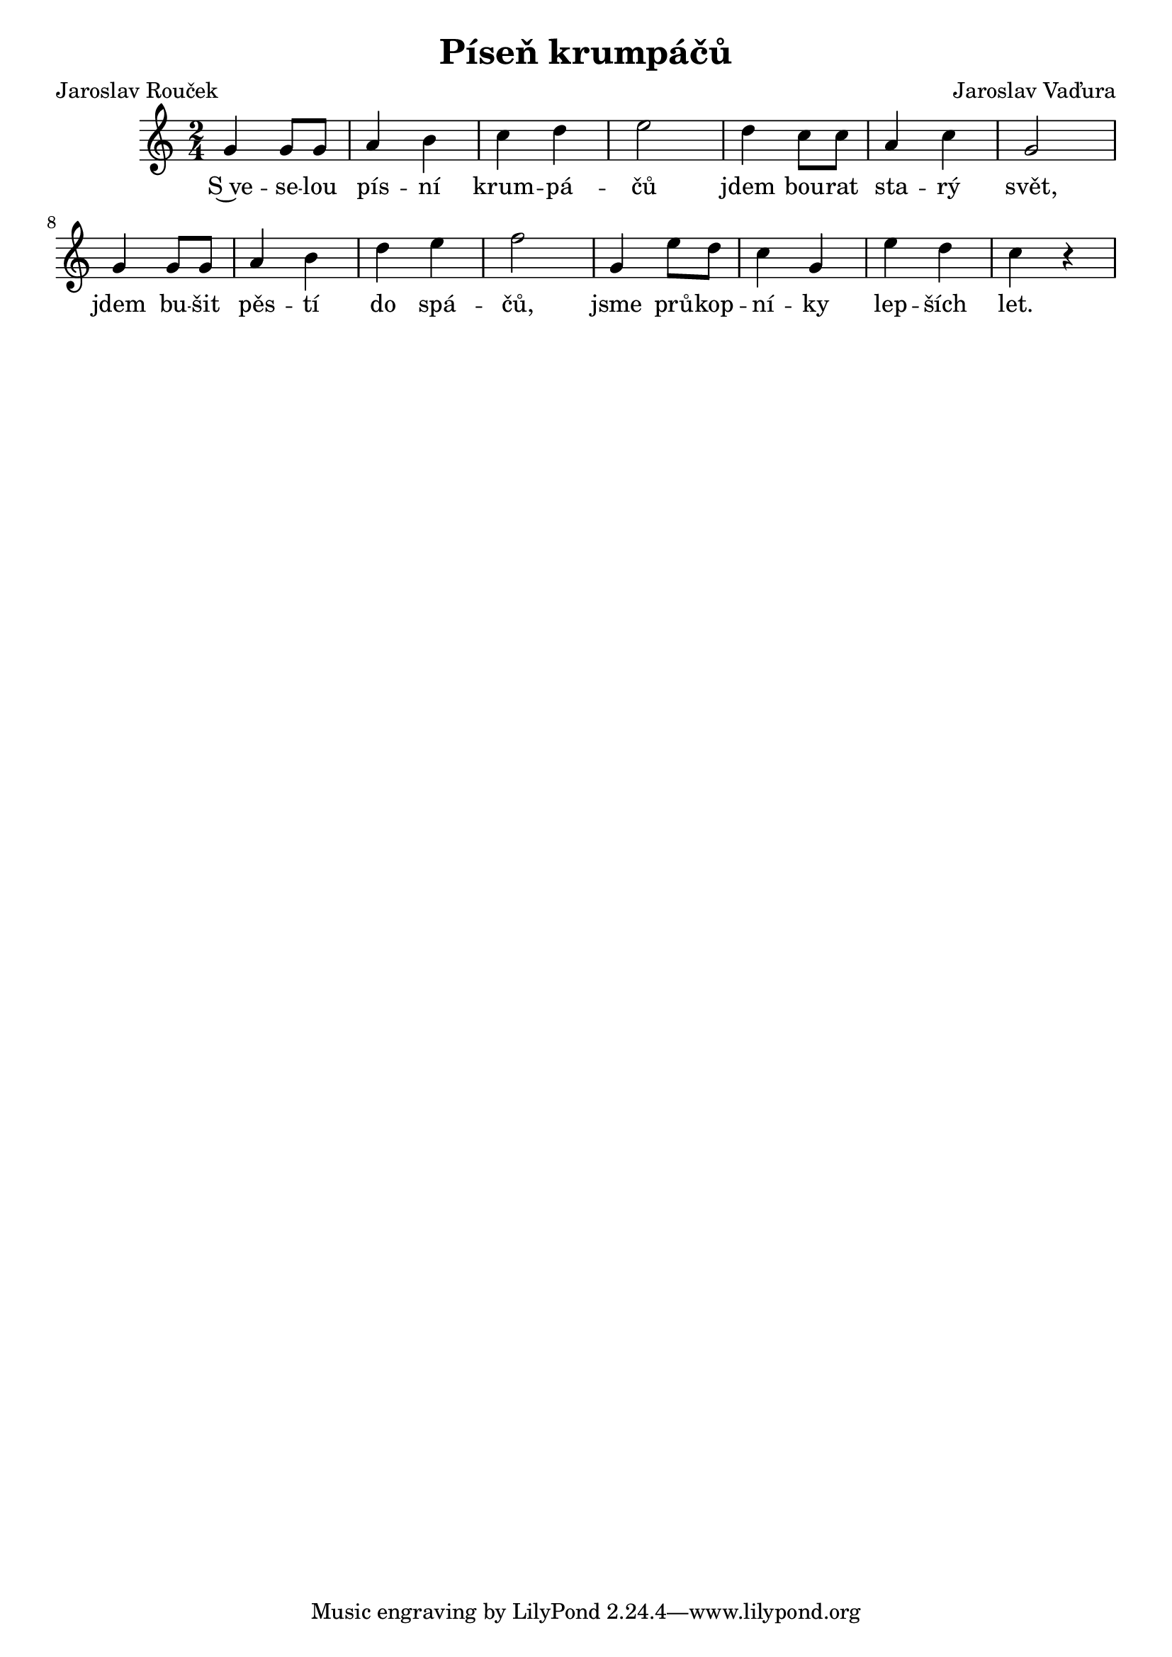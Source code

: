 \version "2.19.44"
\header {
        title = "Píseň krumpáčů"
        composer = "Jaroslav Vaďura"
	poet = "Jaroslav Rouček"
}

melody = \relative c'' {
        \clef treble
  		\key c \major
        \time 2/4
g4 g8 g8 | a4 b | c d | e2 | d4 c8 c | a4 c | g2 | g4 g8 g | a4 b | d e | f2 | g,4 e'8 d | c4 g | e' d | c r |
}


text = \lyricmode {
S~ve -- se  -- lou pís -- ní krum -- pá -- čů jdem bou -- rat sta -- rý svět, jdem bu  -- šit pěs -- tí do spá -- čů,
jsme prů -- kop -- ní -- ky lep -- ších let.
}



\score{
  <<
    \new Voice = "one" {
      \autoBeamOn
      \melody
    }
    \new Lyrics \lyricsto "one" \text
  >>
  \layout { }
  \midi { \tempo 4 = 50}
}


